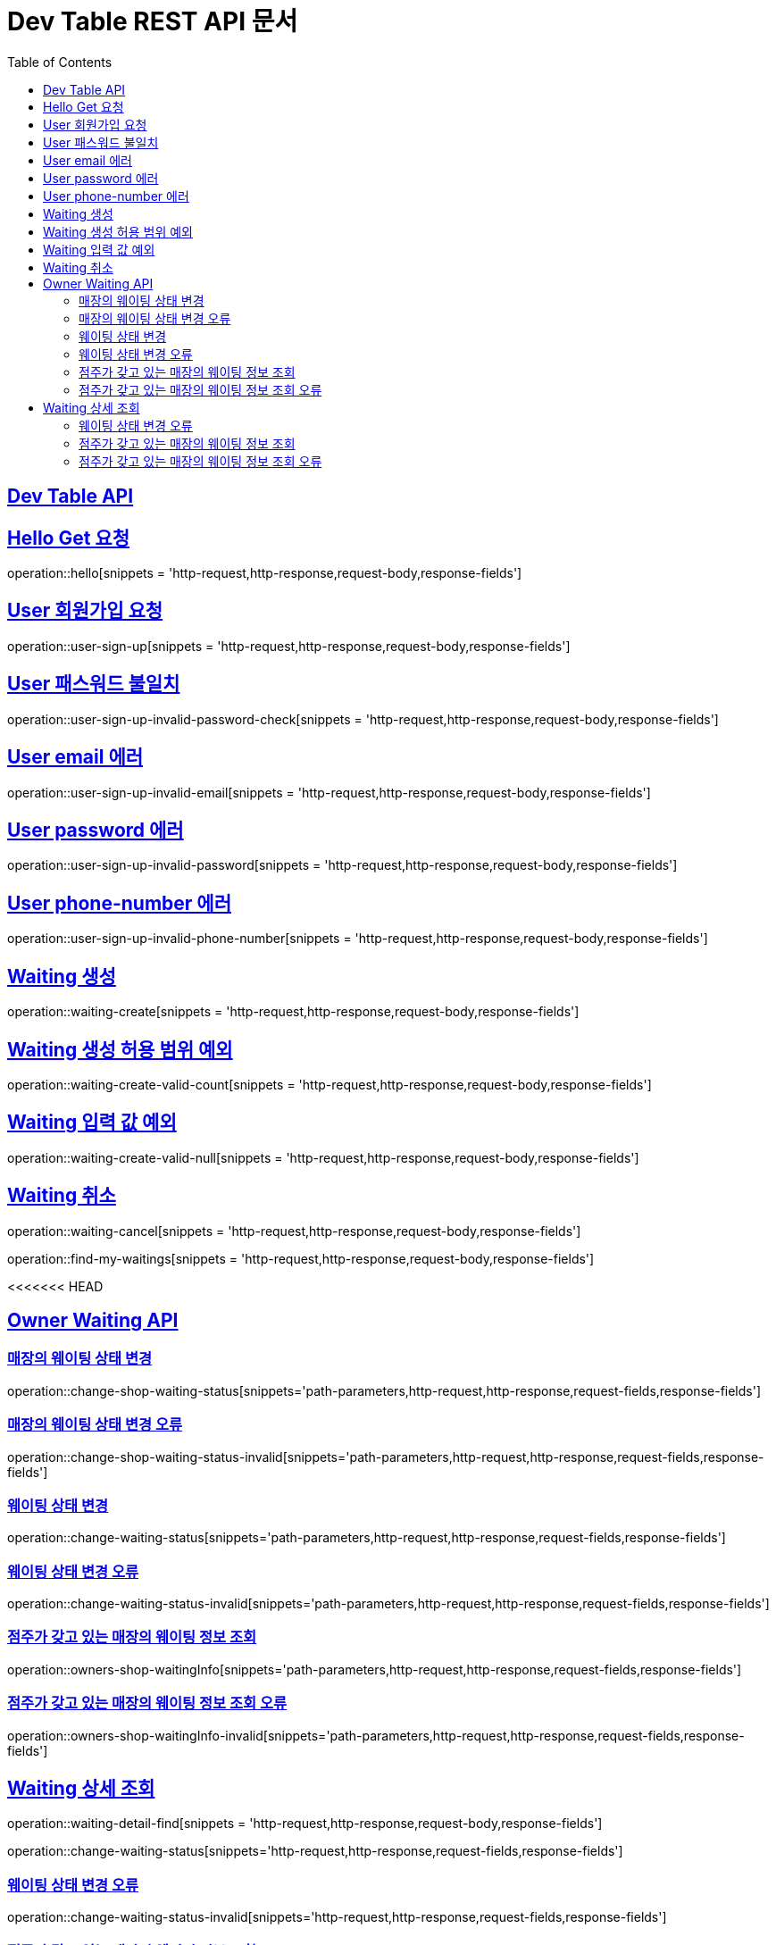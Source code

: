 ifndef::snippets[]
:snippets: ../../build/generated-snippets
endif::[]
= Dev Table REST API 문서
:doctype: book
:icons: font
:source-highlighter: highlightjs
:toc: left
:toclevels: 2
:sectlinks:

[[Dev-Table-API]]
== Dev Table API

[[Hello]]
== Hello Get 요청

operation::hello[snippets = 'http-request,http-response,request-body,response-fields']

[[User]]
== User 회원가입 요청

operation::user-sign-up[snippets = 'http-request,http-response,request-body,response-fields']

== User 패스워드 불일치

operation::user-sign-up-invalid-password-check[snippets = 'http-request,http-response,request-body,response-fields']

== User email 에러

operation::user-sign-up-invalid-email[snippets = 'http-request,http-response,request-body,response-fields']

== User password 에러

operation::user-sign-up-invalid-password[snippets = 'http-request,http-response,request-body,response-fields']

== User phone-number 에러

operation::user-sign-up-invalid-phone-number[snippets = 'http-request,http-response,request-body,response-fields']

[[Waiting]]
== Waiting 생성

operation::waiting-create[snippets = 'http-request,http-response,request-body,response-fields']

== Waiting 생성 허용 범위 예외

operation::waiting-create-valid-count[snippets = 'http-request,http-response,request-body,response-fields']

== Waiting 입력 값 예외

operation::waiting-create-valid-null[snippets = 'http-request,http-response,request-body,response-fields']

== Waiting 취소

operation::waiting-cancel[snippets = 'http-request,http-response,request-body,response-fields']


operation::find-my-waitings[snippets = 'http-request,http-response,request-body,response-fields']

<<<<<<< HEAD

[[Owner-Waiting]]
== Owner Waiting API

=== 매장의 웨이팅 상태 변경

operation::change-shop-waiting-status[snippets='path-parameters,http-request,http-response,request-fields,response-fields']

[[change-shop-waiting-status-invalid]]
=== 매장의 웨이팅 상태 변경 오류

operation::change-shop-waiting-status-invalid[snippets='path-parameters,http-request,http-response,request-fields,response-fields']

[[change-waiting-status]]
=== 웨이팅 상태 변경

operation::change-waiting-status[snippets='path-parameters,http-request,http-response,request-fields,response-fields']

=== 웨이팅 상태 변경 오류

operation::change-waiting-status-invalid[snippets='path-parameters,http-request,http-response,request-fields,response-fields']

=== 점주가 갖고 있는 매장의 웨이팅 정보 조회

operation::owners-shop-waitingInfo[snippets='path-parameters,http-request,http-response,request-fields,response-fields']

=== 점주가 갖고 있는 매장의 웨이팅 정보 조회 오류

operation::owners-shop-waitingInfo-invalid[snippets='path-parameters,http-request,http-response,request-fields,response-fields']

== Waiting 상세 조회

operation::waiting-detail-find[snippets = 'http-request,http-response,request-body,response-fields']

operation::change-waiting-status[snippets='http-request,http-response,request-fields,response-fields']

=== 웨이팅 상태 변경 오류

operation::change-waiting-status-invalid[snippets='http-request,http-response,request-fields,response-fields']

=== 점주가 갖고 있는 매장의 웨이팅 정보 조회

operation::owners-shop-waitingInfo[snippets='http-request,http-response,request-fields,response-fields']

=== 점주가 갖고 있는 매장의 웨이팅 정보 조회 오류

operation::owners-shop-waitingInfo-invalid[snippets='http-request,http-response,request-fields,response-fields']
